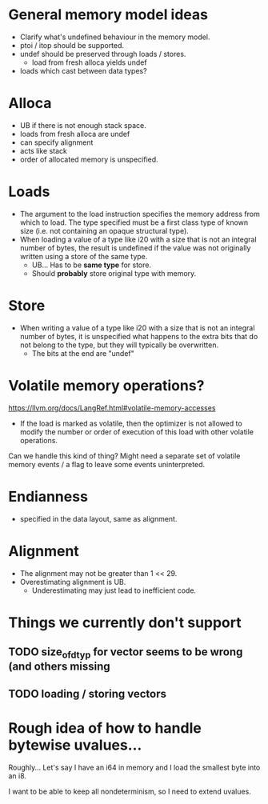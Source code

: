 * General memory model ideas

  - Clarify what's undefined behaviour in the memory model.
  - ptoi / itop should be supported.
  - undef should be preserved through loads / stores.
    + load from fresh alloca yields undef
  - loads which cast between data types?

* Alloca

  - UB if there is not enough stack space.
  - loads from fresh alloca are undef
  - can specify alignment
  - acts like stack
  - order of allocated memory is unspecified.

* Loads

  - The argument to the load instruction specifies the memory address
    from which to load. The type specified must be a first class type
    of known size (i.e. not containing an opaque structural type).
  - When loading a value of a type like i20 with a size that is not an
    integral number of bytes, the result is undefined if the value was
    not originally written using a store of the same type.
    + UB... Has to be *same type* for store.
    + Should *probably* store original type with memory.

* Store

  - When writing a value of a type like i20 with a size that is not an
    integral number of bytes, it is unspecified what happens to the
    extra bits that do not belong to the type, but they will typically
    be overwritten.
    + The bits at the end are "undef"

* Volatile memory operations?

   https://llvm.org/docs/LangRef.html#volatile-memory-accesses
   
  - If the load is marked as volatile, then the optimizer is not
    allowed to modify the number or order of execution of this load
    with other volatile operations.

  Can we handle this kind of thing? Might need a separate set of
  volatile memory events / a flag to leave some events uninterpreted.

* Endianness

  - specified in the data layout, same as alignment.

* Alignment

  - The alignment may not be greater than 1 << 29.
  - Overestimating alignment is UB.
    + Underestimating may just lead to inefficient code.

* Things we currently don't support
** TODO size_of_dtyp for vector seems to be wrong (and others missing
** TODO loading / storing vectors

* Rough idea of how to handle bytewise uvalues...

  Roughly... Let's say I have an i64 in memory and I load the smallest
  byte into an i8.

  I want to be able to keep all nondeterminism, so I need to extend
  uvalues.
